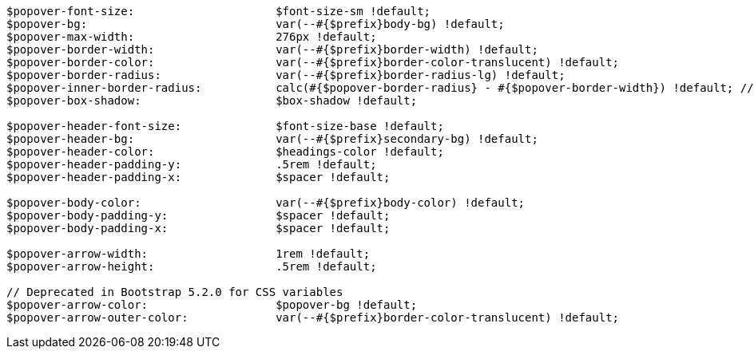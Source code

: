 [source, sass]
----
$popover-font-size:                     $font-size-sm !default;
$popover-bg:                            var(--#{$prefix}body-bg) !default;
$popover-max-width:                     276px !default;
$popover-border-width:                  var(--#{$prefix}border-width) !default;
$popover-border-color:                  var(--#{$prefix}border-color-translucent) !default;
$popover-border-radius:                 var(--#{$prefix}border-radius-lg) !default;
$popover-inner-border-radius:           calc(#{$popover-border-radius} - #{$popover-border-width}) !default; // stylelint-disable-line function-disallowed-list
$popover-box-shadow:                    $box-shadow !default;

$popover-header-font-size:              $font-size-base !default;
$popover-header-bg:                     var(--#{$prefix}secondary-bg) !default;
$popover-header-color:                  $headings-color !default;
$popover-header-padding-y:              .5rem !default;
$popover-header-padding-x:              $spacer !default;

$popover-body-color:                    var(--#{$prefix}body-color) !default;
$popover-body-padding-y:                $spacer !default;
$popover-body-padding-x:                $spacer !default;

$popover-arrow-width:                   1rem !default;
$popover-arrow-height:                  .5rem !default;

// Deprecated in Bootstrap 5.2.0 for CSS variables
$popover-arrow-color:                   $popover-bg !default;
$popover-arrow-outer-color:             var(--#{$prefix}border-color-translucent) !default;
----
